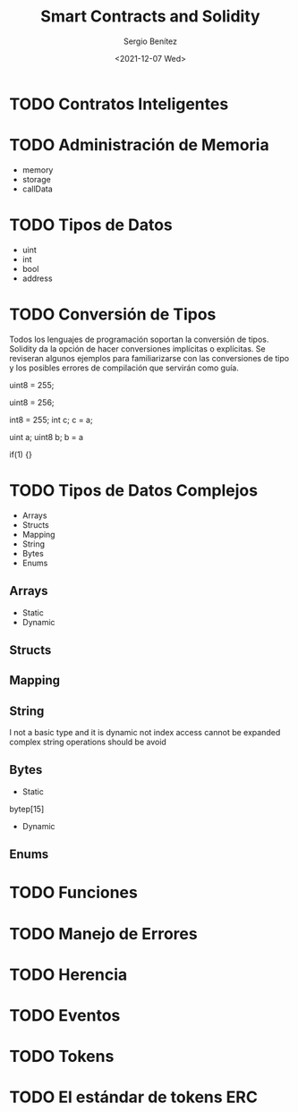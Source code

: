 #+TITLE: Smart Contracts and Solidity
#+DESCRIPTION: Serie que recopila una aprendizaje sobre blockchain
#+AUTHOR: Sergio Benítez
#+DATE:<2021-12-07 Wed>
#+STARTUP: fold
#+HUGO_BASE_DIR: ~/Development/suabochica-blog/
#+HUGO_SECTION: /post
#+HUGO_WEIGHT: auto
#+HUGO_AUTO_SET_LASTMOD: t

* TODO Contratos Inteligentes

* TODO Administración de Memoria

- memory
- storage
- callData

* TODO Tipos de Datos

- uint
- int
- bool
- address

* TODO Conversión de Tipos

Todos los lenguajes de programación soportan la conversión de tipos. Solidity da la opción de hacer conversiones implícitas o explícitas. Se reviseran algunos ejemplos para familiarizarse con las conversiones de tipo y los posibles errores de compilación que servirán como guía.

uint8 = 255;

uint8 = 256;

int8 = 255;
int c;
c = a;

uint a;
uint8 b;
b = a

if(1) {}

* TODO Tipos de Datos Complejos

- Arrays
- Structs
- Mapping
- String
- Bytes
- Enums

** Arrays
- Static
- Dynamic
** Structs
** Mapping
** String
I not a basic type and it is dynamic
not index access
cannot be expanded
complex string operations should be avoid
** Bytes
- Static
bytep[15]
- Dynamic
** Enums

* TODO Funciones

* TODO Manejo de Errores

* TODO Herencia

* TODO Eventos

* TODO Tokens

* TODO El estándar de tokens ERC 
